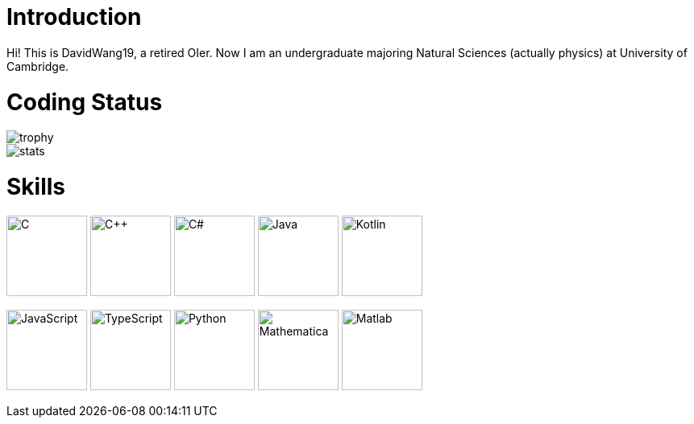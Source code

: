 = Introduction

Hi! This is DavidWang19, a retired OIer. Now I am an undergraduate majoring Natural Sciences (actually physics) at University of Cambridge.

= Coding Status

image::https://github-profile-trophy.vercel.app/?username=DavidWang19&&theme=tokyonight&&row=1&&count_private=true[trophy]

image::https://github-readme-stats.vercel.app/api?username=DavidWang19&&count_private=true&&show_icons=true&&theme=tokyonight[stats]

= Skills

image:https://profilinator.rishav.dev/skills-assets/c-original.svg[C,100]
image:https://profilinator.rishav.dev/skills-assets/cplusplus-original.svg[C++,100]
image:https://profilinator.rishav.dev/skills-assets/csharp-original.svg[C#,100]
image:https://profilinator.rishav.dev/skills-assets/java-original-wordmark.svg[Java,100]
image:https://profilinator.rishav.dev/skills-assets/kotlinlang-icon.svg[Kotlin,100]

image:https://profilinator.rishav.dev/skills-assets/javascript-original.svg[JavaScript,100]
image:https://profilinator.rishav.dev/skills-assets/typescript-original.svg[TypeScript,100]
image:https://profilinator.rishav.dev/skills-assets/python-original.svg[Python,100]
image:https://upload.wikimedia.org/wikipedia/commons/2/20/Mathematica_Logo.svg[Mathematica,100]
image:https://www.svgrepo.com/show/373830/matlab.svg[Matlab,100]
